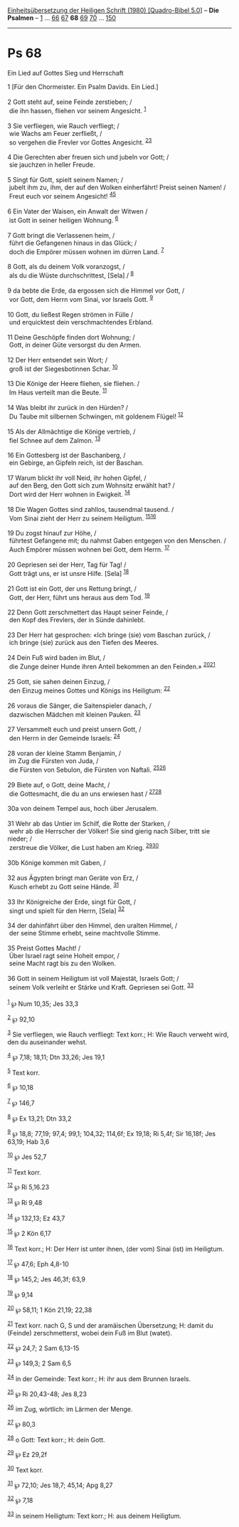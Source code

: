:PROPERTIES:
:ID:       1e284a32-5f05-4604-bffb-bed9884e9d45
:END:
<<navbar>>
[[../index.html][Einheitsübersetzung der Heiligen Schrift (1980)
[Quadro-Bibel 5.0]]] -- *Die Psalmen* -- [[file:Ps_1.html][1]] ...
[[file:Ps_66.html][66]] [[file:Ps_67.html][67]] *68*
[[file:Ps_69.html][69]] [[file:Ps_70.html][70]] ...
[[file:Ps_150.html][150]]

--------------

* Ps 68
  :PROPERTIES:
  :CUSTOM_ID: ps-68
  :END:

<<verses>>

<<v1>>
**** Ein Lied auf Gottes Sieg und Herrschaft
     :PROPERTIES:
     :CUSTOM_ID: ein-lied-auf-gottes-sieg-und-herrschaft
     :END:
1 [Für den Chormeister. Ein Psalm Davids. Ein Lied.]\\
\\

<<v2>>
2 Gott steht auf, seine Feinde zerstieben; /\\
 die ihn hassen, fliehen vor seinem Angesicht. ^{[[#fn1][1]]}\\
\\

<<v3>>
3 Sie verfliegen, wie Rauch verfliegt; /\\
 wie Wachs am Feuer zerfließt, /\\
 so vergehen die Frevler vor Gottes Angesicht.
^{[[#fn2][2]][[#fn3][3]]}\\
\\

<<v4>>
4 Die Gerechten aber freuen sich und jubeln vor Gott; /\\
 sie jauchzen in heller Freude.\\
\\

<<v5>>
5 Singt für Gott, spielt seinem Namen; /\\
 jubelt ihm zu, ihm, der auf den Wolken einherfährt! Preist seinen
Namen! /\\
 Freut euch vor seinem Angesicht! ^{[[#fn4][4]][[#fn5][5]]}\\
\\

<<v6>>
6 Ein Vater der Waisen, ein Anwalt der Witwen /\\
 ist Gott in seiner heiligen Wohnung. ^{[[#fn6][6]]}\\
\\

<<v7>>
7 Gott bringt die Verlassenen heim, /\\
 führt die Gefangenen hinaus in das Glück; /\\
 doch die Empörer müssen wohnen im dürren Land. ^{[[#fn7][7]]}\\
\\

<<v8>>
8 Gott, als du deinem Volk voranzogst, /\\
 als du die Wüste durchschrittest, [Sela] / ^{[[#fn8][8]]}\\
\\

<<v9>>
9 da bebte die Erde, da ergossen sich die Himmel vor Gott, /\\
 vor Gott, dem Herrn vom Sinai, vor Israels Gott. ^{[[#fn9][9]]}\\
\\

<<v10>>
10 Gott, du ließest Regen strömen in Fülle /\\
 und erquicktest dein verschmachtendes Erbland.\\
\\

<<v11>>
11 Deine Geschöpfe finden dort Wohnung; /\\
 Gott, in deiner Güte versorgst du den Armen.\\
\\

<<v12>>
12 Der Herr entsendet sein Wort; /\\
 groß ist der Siegesbotinnen Schar. ^{[[#fn10][10]]}\\
\\

<<v13>>
13 Die Könige der Heere fliehen, sie fliehen. /\\
 Im Haus verteilt man die Beute. ^{[[#fn11][11]]}\\
\\

<<v14>>
14 Was bleibt ihr zurück in den Hürden? /\\
 Du Taube mit silbernen Schwingen, mit goldenem Flügel!
^{[[#fn12][12]]}\\
\\

<<v15>>
15 Als der Allmächtige die Könige vertrieb, /\\
 fiel Schnee auf dem Zalmon. ^{[[#fn13][13]]}\\
\\

<<v16>>
16 Ein Gottesberg ist der Baschanberg, /\\
 ein Gebirge, an Gipfeln reich, ist der Baschan.\\
\\

<<v17>>
17 Warum blickt ihr voll Neid, ihr hohen Gipfel, /\\
 auf den Berg, den Gott sich zum Wohnsitz erwählt hat? /\\
 Dort wird der Herr wohnen in Ewigkeit. ^{[[#fn14][14]]}\\
\\

<<v18>>
18 Die Wagen Gottes sind zahllos, tausendmal tausend. /\\
 Vom Sinai zieht der Herr zu seinem Heiligtum.
^{[[#fn15][15]][[#fn16][16]]}\\
\\

<<v19>>
19 Du zogst hinauf zur Höhe, /\\
 führtest Gefangene mit; du nahmst Gaben entgegen von den Menschen. /\\
 Auch Empörer müssen wohnen bei Gott, dem Herrn. ^{[[#fn17][17]]}\\
\\

<<v20>>
20 Gepriesen sei der Herr, Tag für Tag! /\\
 Gott trägt uns, er ist unsre Hilfe. [Sela] ^{[[#fn18][18]]}\\
\\

<<v21>>
21 Gott ist ein Gott, der uns Rettung bringt, /\\
 Gott, der Herr, führt uns heraus aus dem Tod. ^{[[#fn19][19]]}\\
\\

<<v22>>
22 Denn Gott zerschmettert das Haupt seiner Feinde, /\\
 den Kopf des Frevlers, der in Sünde dahinlebt.\\
\\

<<v23>>
23 Der Herr hat gesprochen: «Ich bringe (sie) vom Baschan zurück, /\\
 ich bringe (sie) zurück aus den Tiefen des Meeres.\\
\\

<<v24>>
24 Dein Fuß wird baden im Blut, /\\
 die Zunge deiner Hunde ihren Anteil bekommen an den Feinden.»
^{[[#fn20][20]][[#fn21][21]]}\\
\\

<<v25>>
25 Gott, sie sahen deinen Einzug, /\\
 den Einzug meines Gottes und Königs ins Heiligtum: ^{[[#fn22][22]]}\\
\\

<<v26>>
26 voraus die Sänger, die Saitenspieler danach, /\\
 dazwischen Mädchen mit kleinen Pauken. ^{[[#fn23][23]]}\\
\\

<<v27>>
27 Versammelt euch und preist unsern Gott, /\\
 den Herrn in der Gemeinde Israels: ^{[[#fn24][24]]}\\
\\

<<v28>>
28 voran der kleine Stamm Benjamin, /\\
 im Zug die Fürsten von Juda, /\\
 die Fürsten von Sebulon, die Fürsten von Naftali.
^{[[#fn25][25]][[#fn26][26]]}\\
\\

<<v29>>
29 Biete auf, o Gott, deine Macht, /\\
 die Gottesmacht, die du an uns erwiesen hast /
^{[[#fn27][27]][[#fn28][28]]}\\
\\

<<v30a>>
30a von deinem Tempel aus, hoch über Jerusalem.\\
\\

<<v31>>
31 Wehr ab das Untier im Schilf, die Rotte der Starken, /\\
 wehr ab die Herrscher der Völker! Sie sind gierig nach Silber, tritt
sie nieder; /\\
 zerstreue die Völker, die Lust haben am Krieg.
^{[[#fn29][29]][[#fn30][30]]}\\
\\

<<v30b>>
30b Könige kommen mit Gaben, /\\
\\

<<v32>>
32 aus Ägypten bringt man Geräte von Erz, /\\
 Kusch erhebt zu Gott seine Hände. ^{[[#fn31][31]]}\\
\\

<<v33>>
33 Ihr Königreiche der Erde, singt für Gott, /\\
 singt und spielt für den Herrn, [Sela] ^{[[#fn32][32]]}\\
\\

<<v34>>
34 der dahinfährt über den Himmel, den uralten Himmel, /\\
 der seine Stimme erhebt, seine machtvolle Stimme.\\
\\

<<v35>>
35 Preist Gottes Macht! /\\
 Über Israel ragt seine Hoheit empor, /\\
 seine Macht ragt bis zu den Wolken.\\
\\

<<v36>>
36 Gott in seinem Heiligtum ist voll Majestät, Israels Gott; /\\
 seinem Volk verleiht er Stärke und Kraft. Gepriesen sei Gott.
^{[[#fn33][33]]}\\
\\

^{[[#fnm1][1]]} ℘ Num 10,35; Jes 33,3

^{[[#fnm2][2]]} ℘ 92,10

^{[[#fnm3][3]]} Sie verfliegen, wie Rauch verfliegt: Text korr.; H: Wie
Rauch verweht wird, den du auseinander wehst.

^{[[#fnm4][4]]} ℘ 7,18; 18,11; Dtn 33,26; Jes 19,1

^{[[#fnm5][5]]} Text korr.

^{[[#fnm6][6]]} ℘ 10,18

^{[[#fnm7][7]]} ℘ 146,7

^{[[#fnm8][8]]} ℘ Ex 13,21; Dtn 33,2

^{[[#fnm9][9]]} ℘ 18,8; 77,19; 97,4; 99,1; 104,32; 114,6f; Ex 19,18; Ri
5,4f; Sir 16,18f; Jes 63,19; Hab 3,6

^{[[#fnm10][10]]} ℘ Jes 52,7

^{[[#fnm11][11]]} Text korr.

^{[[#fnm12][12]]} ℘ Ri 5,16.23

^{[[#fnm13][13]]} ℘ Ri 9,48

^{[[#fnm14][14]]} ℘ 132,13; Ez 43,7

^{[[#fnm15][15]]} ℘ 2 Kön 6,17

^{[[#fnm16][16]]} Text korr.; H: Der Herr ist unter ihnen, (der vom)
Sinai (ist) im Heiligtum.

^{[[#fnm17][17]]} ℘ 47,6; Eph 4,8-10

^{[[#fnm18][18]]} ℘ 145,2; Jes 46,3f; 63,9

^{[[#fnm19][19]]} ℘ 9,14

^{[[#fnm20][20]]} ℘ 58,11; 1 Kön 21,19; 22,38

^{[[#fnm21][21]]} Text korr. nach G, S und der aramäischen Übersetzung;
H: damit du (Feinde) zerschmetterst, wobei dein Fuß im Blut (watet).

^{[[#fnm22][22]]} ℘ 24,7; 2 Sam 6,13-15

^{[[#fnm23][23]]} ℘ 149,3; 2 Sam 6,5

^{[[#fnm24][24]]} in der Gemeinde: Text korr.; H: ihr aus dem Brunnen
Israels.

^{[[#fnm25][25]]} ℘ Ri 20,43-48; Jes 8,23

^{[[#fnm26][26]]} im Zug, wörtlich: im Lärmen der Menge.

^{[[#fnm27][27]]} ℘ 80,3

^{[[#fnm28][28]]} o Gott: Text korr.; H: dein Gott.

^{[[#fnm29][29]]} ℘ Ez 29,2f

^{[[#fnm30][30]]} Text korr.

^{[[#fnm31][31]]} ℘ 72,10; Jes 18,7; 45,14; Apg 8,27

^{[[#fnm32][32]]} ℘ 7,18

^{[[#fnm33][33]]} in seinem Heiligtum: Text korr.; H: aus deinem
Heiligtum.
